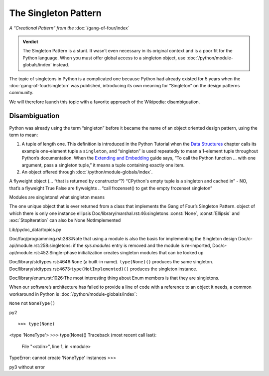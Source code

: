 
=======================
 The Singleton Pattern
=======================

*A “Creational Pattern” from the* :doc:`/gang-of-four/index`

.. admonition:: Verdict

   The Singleton Pattern is a stunt.
   It wasn’t even necessary in its original context
   and is a poor fit for the Python language.
   When you must offer global access to a singleton object,
   use :doc:`/python/module-globals/index` instead.

The topic of singletons in Python is a complicated one
because Python had already existed for 5 years
when the :doc:`gang-of-four/singleton` was published,
introducing its own meaning for “Singleton”
on the design patterns community.

We will therefore launch this topic
with a favorite approach of the Wikipedia:
disambiguation.

Disambiguation
==============

Python was already using the term “singleton”
before it became the name of an object oriented design pattern,
using the term to mean:

1. A tuple of length one.
   This definition is introduced in the Python Tutorial
   when the `Data Structures
   <https://docs.python.org/3/tutorial/datastructures.html>`_
   chapter calls its example one-element tuple a ``singleton``,
   and “singleton” is used repeatedly to mean a 1-element tuple
   throughout Python’s documentation.
   When the `Extending and Embedding <https://docs.python.org/3/extending/extending.html#calling-python-functions-from-c>`_
   guide says,
   “To call the Python function … with one argument,
   pass a singleton tuple,”
   it means a tuple containing exactly one item.

2. An object offered through :doc:`/python/module-globals/index`.
   

A flyweight object (... “that is returned by constructor”?)
“CPython's empty tuple is a singleton and cached in” - NO, that’s a flyweight
True False are flyweights
.. “call frozenset() to get the empty frozenset singleton”

Modules are singletons!
what singleton means

The one unique object that is ever returned
from a class that implements the Gang of Four’s Singleton Pattern.
object of which there is only one instance
ellipsis
Doc/library/marshal.rst:46:singletons :const:`None`, :const:`Ellipsis` and :exc:`StopIteration` can also be
None
NotImplemented

Lib/pydoc_data/topics.py

Doc/faq/programming.rst:283:Note that using a module is also the basis for implementing the Singleton design
Doc/c-api/module.rst:258:singletons: if the *sys.modules* entry is removed and the module is re-imported,
Doc/c-api/module.rst:452:Single-phase initialization creates singleton modules that can be looked up

Doc/library/stdtypes.rst:4646:``None`` (a built-in name).  ``type(None)()`` produces the same singleton.
Doc/library/stdtypes.rst:4673:``type(NotImplemented)()`` produces the singleton instance.

Doc/library/enum.rst:1026:The most interesting thing about Enum members is that they are singletons.

When our software’s architecture
has failed to provide a line of code
with a reference to an object it needs,
a common workaround in Python
is :doc:`/python/module-globals/index`:

``None`` not ``NoneType()``

py2

::

>>> type(None)
<type 'NoneType'>
>>> type(None)()
Traceback (most recent call last):
  File "<stdin>", line 1, in <module>
TypeError: cannot create 'NoneType' instances
>>> 

py3 without error

.. TODO add to Global Object that the Python FAQ calls it a singleton object
   https://docs.python.org/3/faq/programming.html#how-do-i-share-global-variables-across-modules
